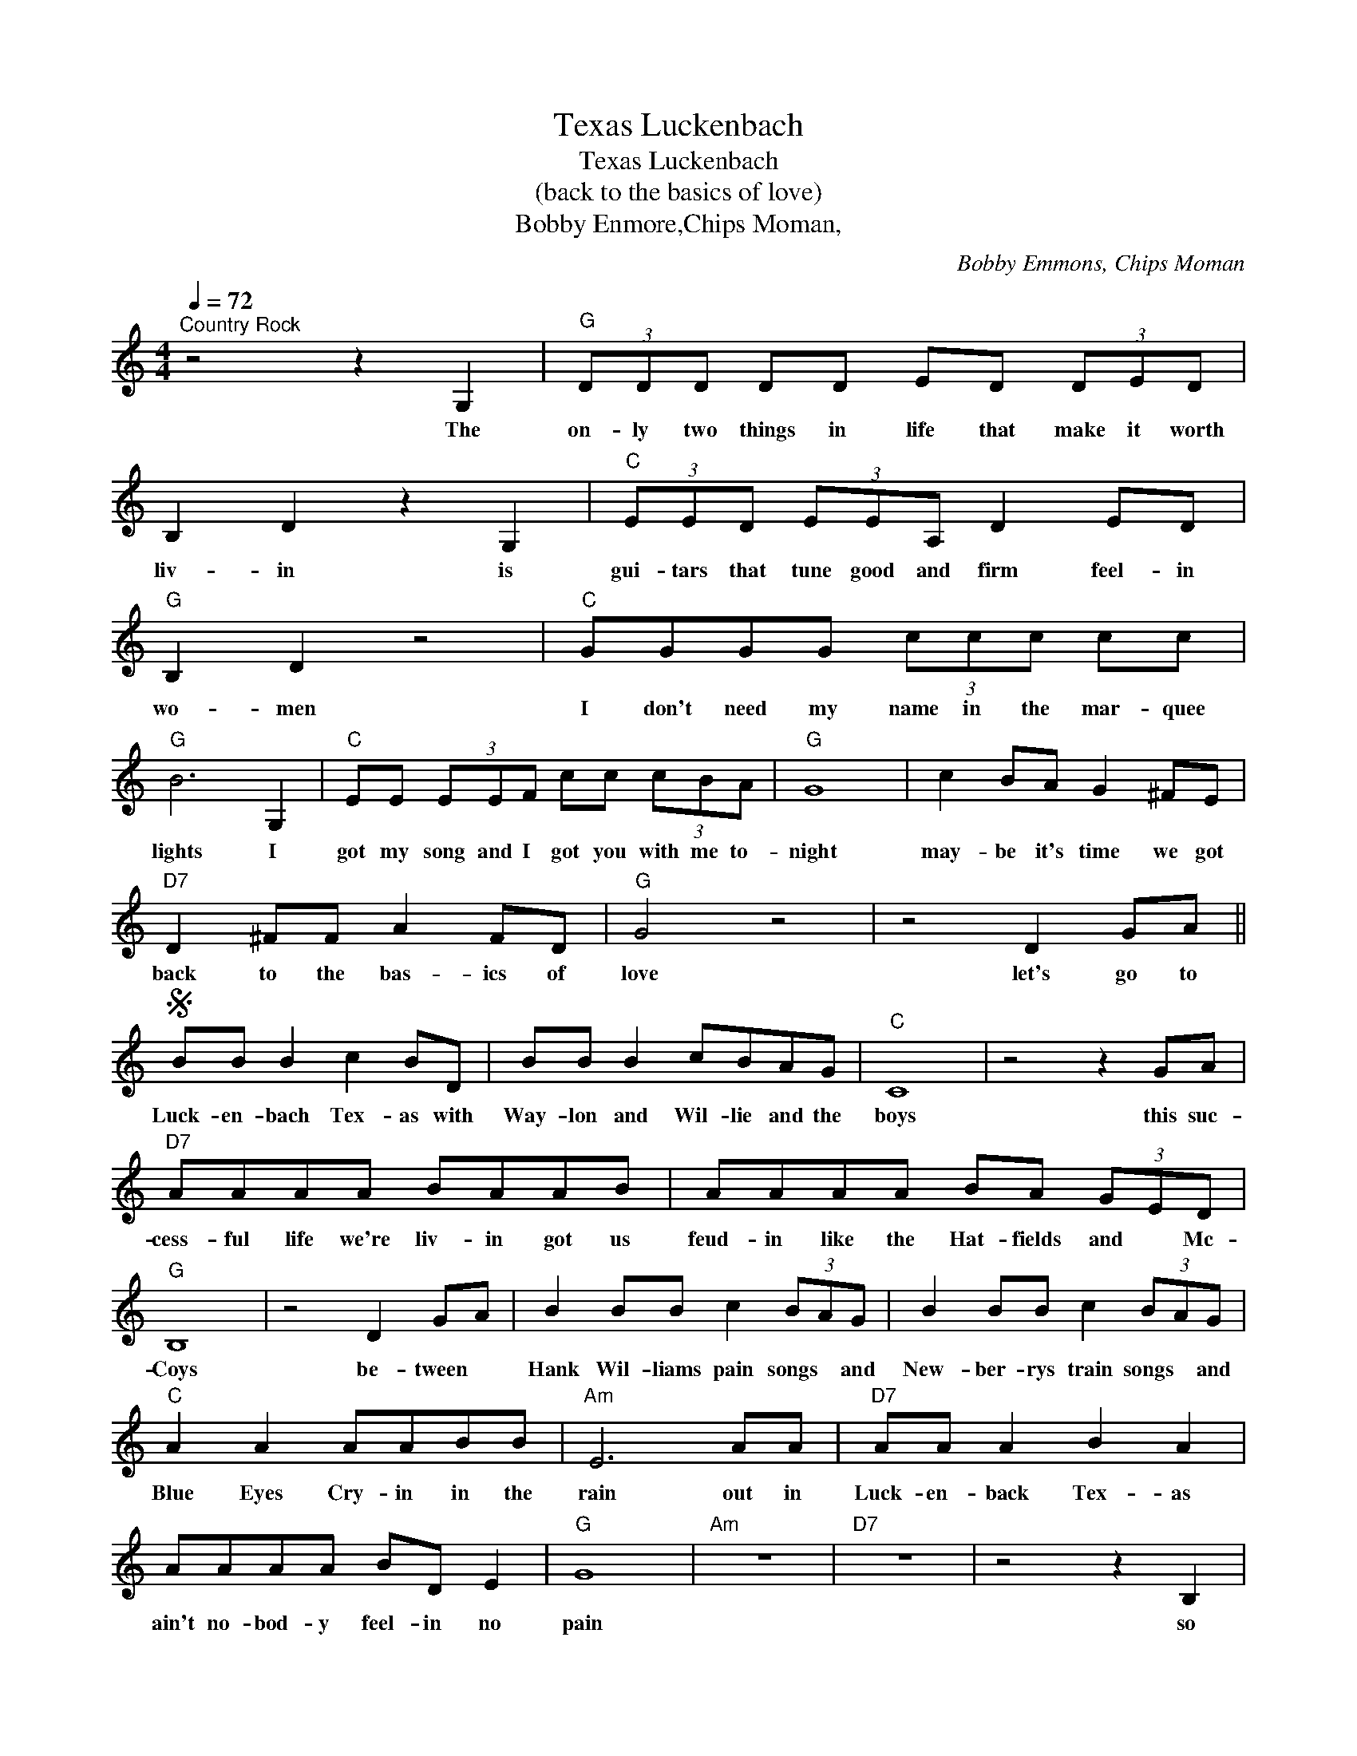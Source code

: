 X:1
T:Luckenbach, Texas
T:Luckenbach, Texas
T:(back to the basics of love)
T:Bobby Enmore,Chips Moman,
C:Bobby Emmons, Chips Moman
Z:All Rights Reserved
L:1/8
Q:1/4=72
M:4/4
K:C
V:1 treble 
%%MIDI program 4
V:1
"^Country Rock" z4 z2 G,2 |"G" (3DDD DD ED (3DED | B,2 D2 z2 G,2 |"C" (3EED (3EEA, D2 ED | %4
w: The|on- ly two things in life that make it worth|liv- in is|gui- tars that tune good and firm feel- in|
"G" B,2 D2 z4 |"C" GGGG (3ccc cc |"G" B6 G,2 |"C" EE (3EEF cc (3cBA |"G" G8 | c2 BA G2 ^FE | %10
w: wo- men|I don't need my name in the mar- quee|lights I|got my song and I got you with me to-|night|may- be it's time we got|
"D7" D2 ^FF A2 FD |"G" G4 z4 | z4 D2 GA ||S BB B2 c2 BD | BB B2 cBAG |"C" C8 | z4 z2 GA | %17
w: back to the bas- ics of|love|let's go to|Luck- en- bach Tex- as with|Way- lon and Wil- lie and the|boys|this suc-|
"D7" AAAA BAAB | AAAA BA (3GED |"G" B,8 | z4 D2 GA | B2 BB c2 (3BAG | B2 BB c2 (3BAG | %23
w: cess- ful life we're liv- in got us|feud- in like the Hat- fields and * Mc-|Coys|be- tween *|Hank Wil- liams pain songs * and|New- ber- rys train songs * and|
"C" A2 A2 AABB |"Am" E6 AA |"D7" AA A2 B2 A2 | AAAA BD E2 |"G" G8 |"Am" z8 |"D7" z8 | z4 z2 B,2 | %31
w: Blue Eyes Cry- in in the|rain out in|Luck- en- back Tex- as|ain't no- bod- y feel- in no|pain|||so|
"G" (3B,B,B, DD GG B2 |"Am" CCDD"D7" ^FFAB |"G" GD D2 D4 | z4 z2 B,2 | B,B,DD GG B2 | %36
w: ba- by lets sell your dia- mond ring|buy some boots and fad- ed jeans and|go * a- way|this|coat and tie is chok- in me|
"D7" CCDD ^FFAA |"G" GD D2 D4 | z8 |"G7" B2 BB cBAG | B2 cB BA G2 |"C" B2 BA B2 AG |"A" A2 BE E4 | %43
w: in your high so- ci- e- ty you|cry * all day||we've been so bus- y keep- in|up with the Jones * *|four car- ga- rage and we're|still build- in on.|
"C" cB A2 G2 ^FE |"D7" D2 ^FF A2 FD |"G" G8 | z4 D2 GA!D.S.! |] %47
w: may be its time we got|back to the ba- sics of|love.|Lets go to|

